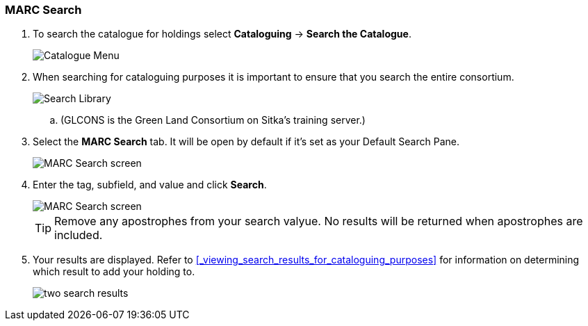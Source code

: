 MARC Search
~~~~~~~~~~~

. To search the catalogue for holdings select *Cataloguing* -> *Search the Catalogue*.
+
image::images/cat/cat-menu.png[Catalogue Menu]
+
. When searching for cataloguing purposes it is important to ensure 
that you search the entire consortium. 
+
image::images/cat/cat-search-library.png[Search Library]
+
.. (GLCONS is the Green Land Consortium on Sitka's training server.)
+
. Select the *MARC Search* tab. It will be open by default if it's set as your Default Search Pane. 
+
image::images/cat/marc-search-1.png[MARC Search screen]
+
. Enter the tag, subfield, and value and click *Search*.
+
image::images/cat/marc-search-2.png[MARC Search screen]
+
[TIP]
=====
Remove any apostrophes from your search valyue. No results will be returned when apostrophes are included.
=====
+
. Your results are displayed.  Refer to xref:_viewing_search_results_for_cataloguing_purposes[] 
for information on determining which result to add your holding to.
+
image::images/cat/marc-search-3.png[two search results]

